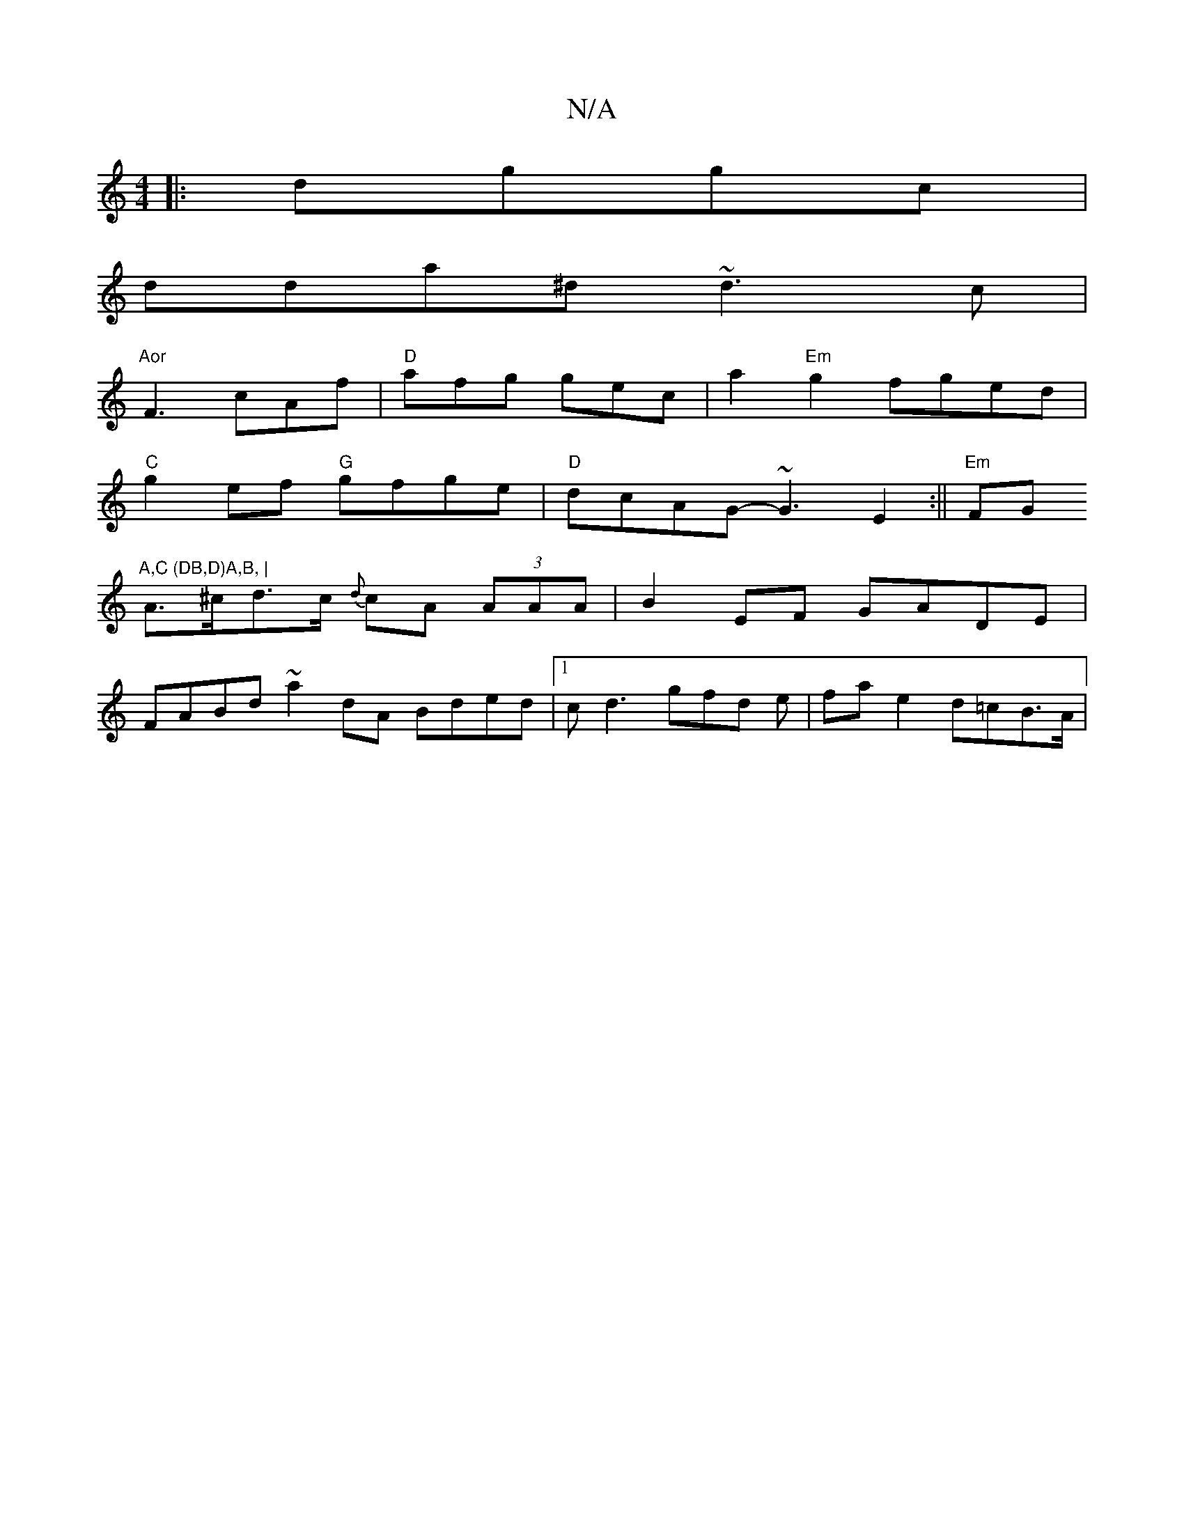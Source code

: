 X:1
T:N/A
M:4/4
R:N/A
K:Cmajor
|:dggc|
dda^d ~d3 c |
"Aor"F3 cAf | "D"afg gec |a2"Em"g2 fged |
"C"g2ef "G"gfge|"D"dcAG-~G3 E2 :||"Em"FG"A,C (DB,D)A,B, |
A>^cd>c {d}cA (3AAA | B2EF GADE |
FABd ~a2 dA Bded |[1 cd3 gfd e|fa e2 d=cB>A|
